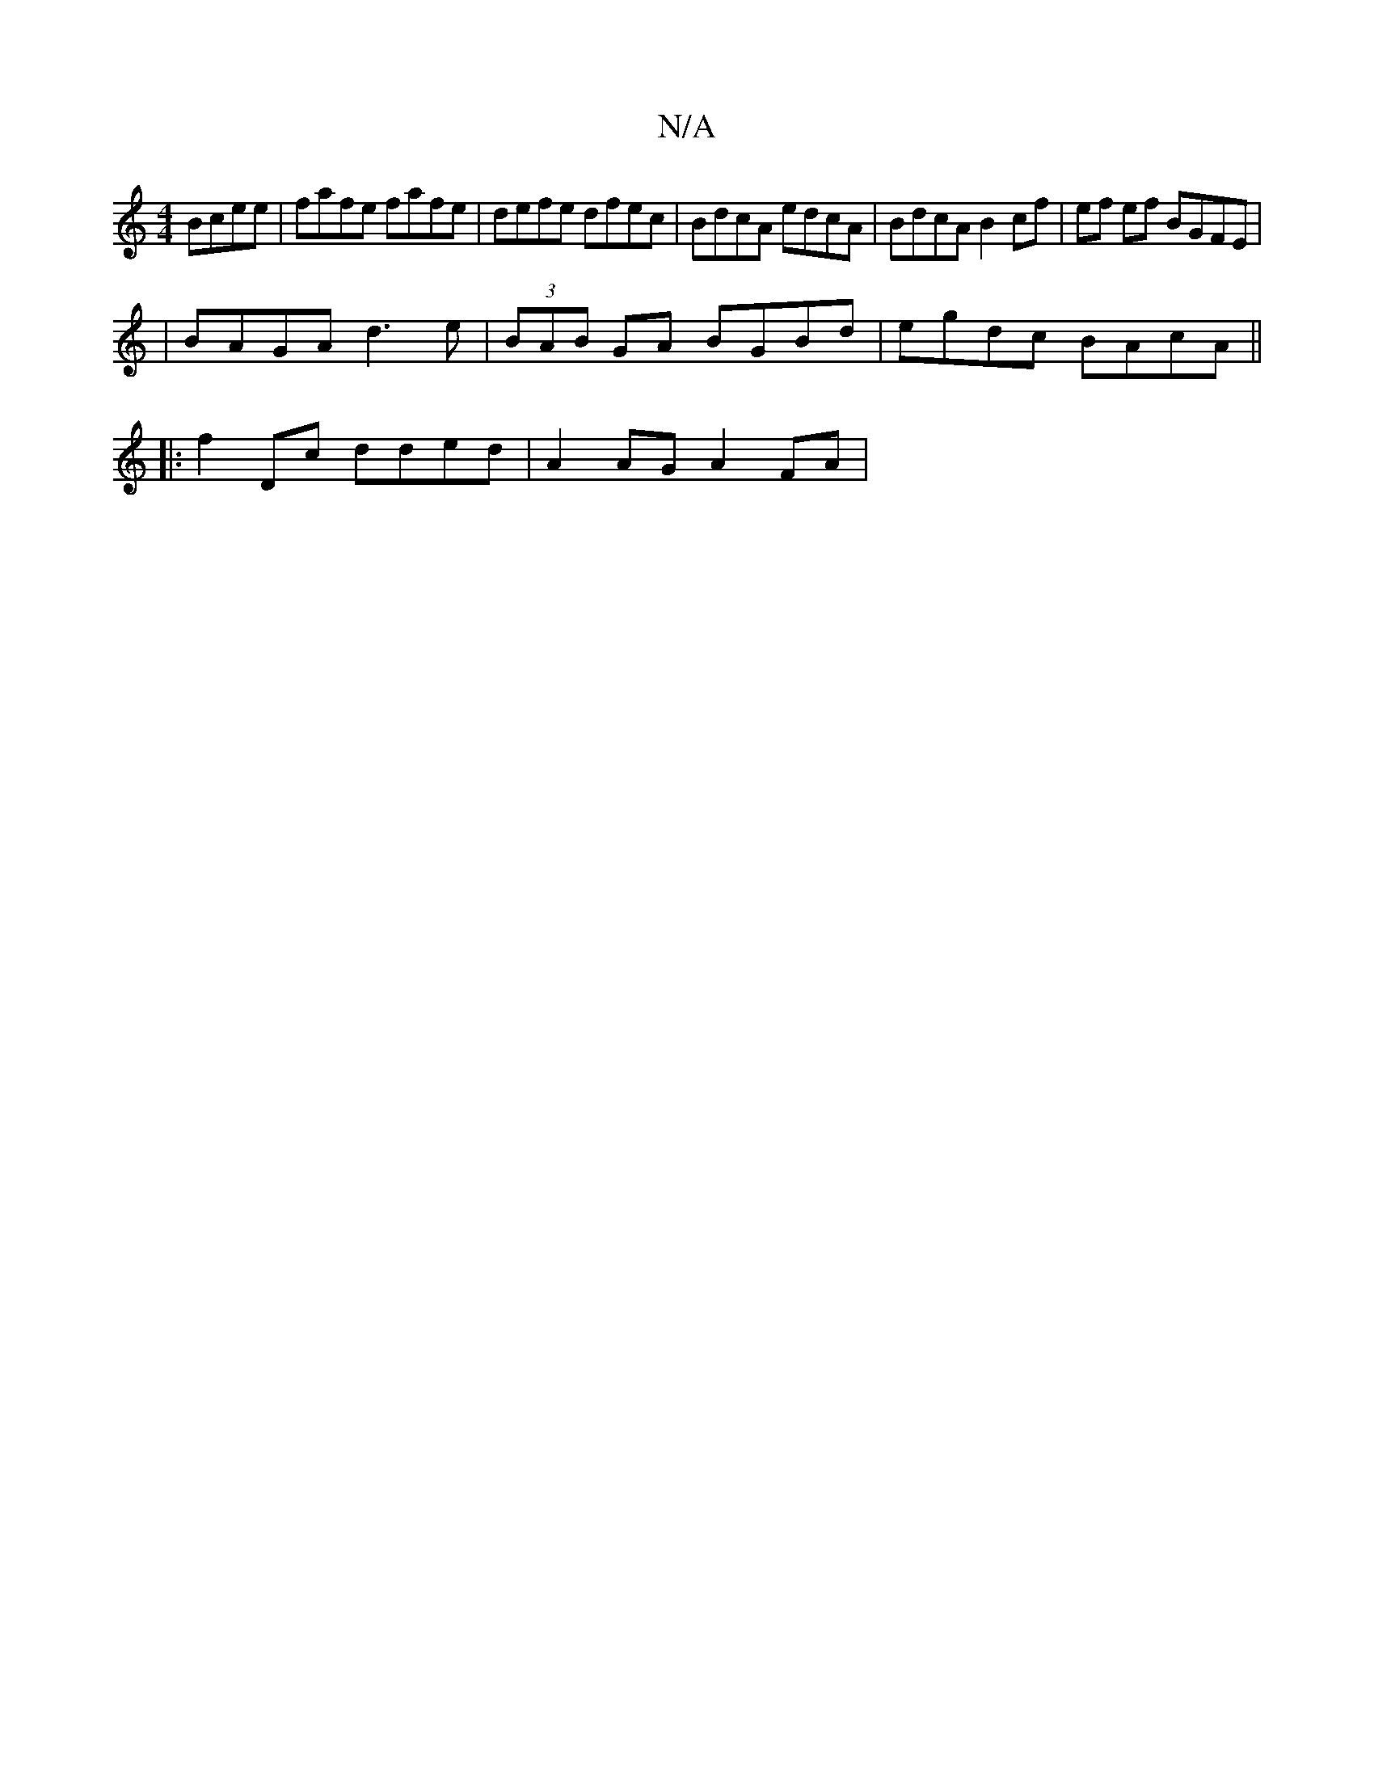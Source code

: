 X:1
T:N/A
M:4/4
R:N/A
K:Cmajor
Bcee |fafe fafe | defe dfec | BdcA edcA | BdcA B2cf | ef ef BGFE | 
|BAGA d3 e | (3BAB GA BGBd | egdc BAcA ||
|:f2 Dc dded| A2 AG A2 FA |

AB | A3 F G2 AB|cAAB c3d | efed BDcA | B/c/dBA BAFA | ^GBdB B
